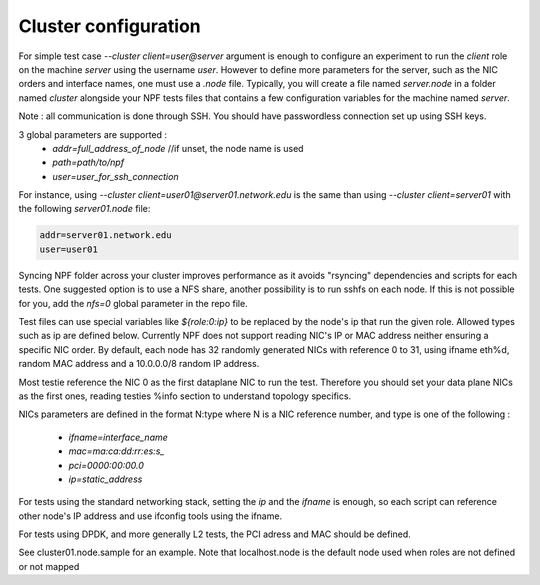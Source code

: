 .. _cluster:

Cluster configuration
=====================

For simple test case `--cluster client=user@server` argument is enough to configure an experiment to run the *client* role on the machine *server* using the username *user*. However to define more parameters for the server, such as the NIC orders and interface names, one must use a `.node` file. Typically, you will create a file named `server.node` in a folder named `cluster` alongside your NPF tests files that contains a few configuration variables for the machine named `server`.

Note : all communication is done through SSH. You should have passwordless connection set up using SSH keys.

3 global parameters are supported :
  * `addr=full_address_of_node` //if unset, the node name is used
  * `path=path/to/npf`
  * `user=user_for_ssh_connection`

For instance, using `--cluster client=user01@server01.network.edu` is the same than using `--cluster client=server01` with the following `server01.node` file:

.. code-block::

    addr=server01.network.edu
    user=user01


Syncing NPF folder across your cluster improves performance as it avoids "rsyncing"
dependencies and scripts for each tests. One suggested option
is to use a NFS share, another possibility is to run sshfs on each node. If this is not possible for you, add the `nfs=0` global parameter in the repo file.

Test files can use special variables like `${role:0:ip}` to be replaced by the node's ip that run the given role. Allowed types such as ip are defined below.
Currently NPF does not support reading NIC's IP or MAC address neither ensuring a specific NIC order. By default, each node has 32 randomly generated NICs with reference 0 to 31, using ifname eth%d, random MAC address and a 10.0.0.0/8 random IP address.

Most testie reference the NIC 0 as the first dataplane NIC to run the test. Therefore you should set your data plane NICs as the first ones, reading testies %info section to understand topology specifics.

NICs parameters are defined in the format N:type where N is a NIC reference number,
and type is one of the following :

  * `ifname=interface_name`
  * `mac=ma:ca:dd:rr:es:s_`
  * `pci=0000:00:00.0`
  * `ip=static_address`

For tests using the standard networking stack, setting the `ip` and the `ifname` is enough, so each script can reference other node's IP address and use ifconfig tools using the ifname.

For tests using DPDK, and more generally L2 tests, the PCI adress and MAC should be defined.

See cluster01.node.sample for an example. Note that localhost.node is the default node used when roles are not defined or not mapped
